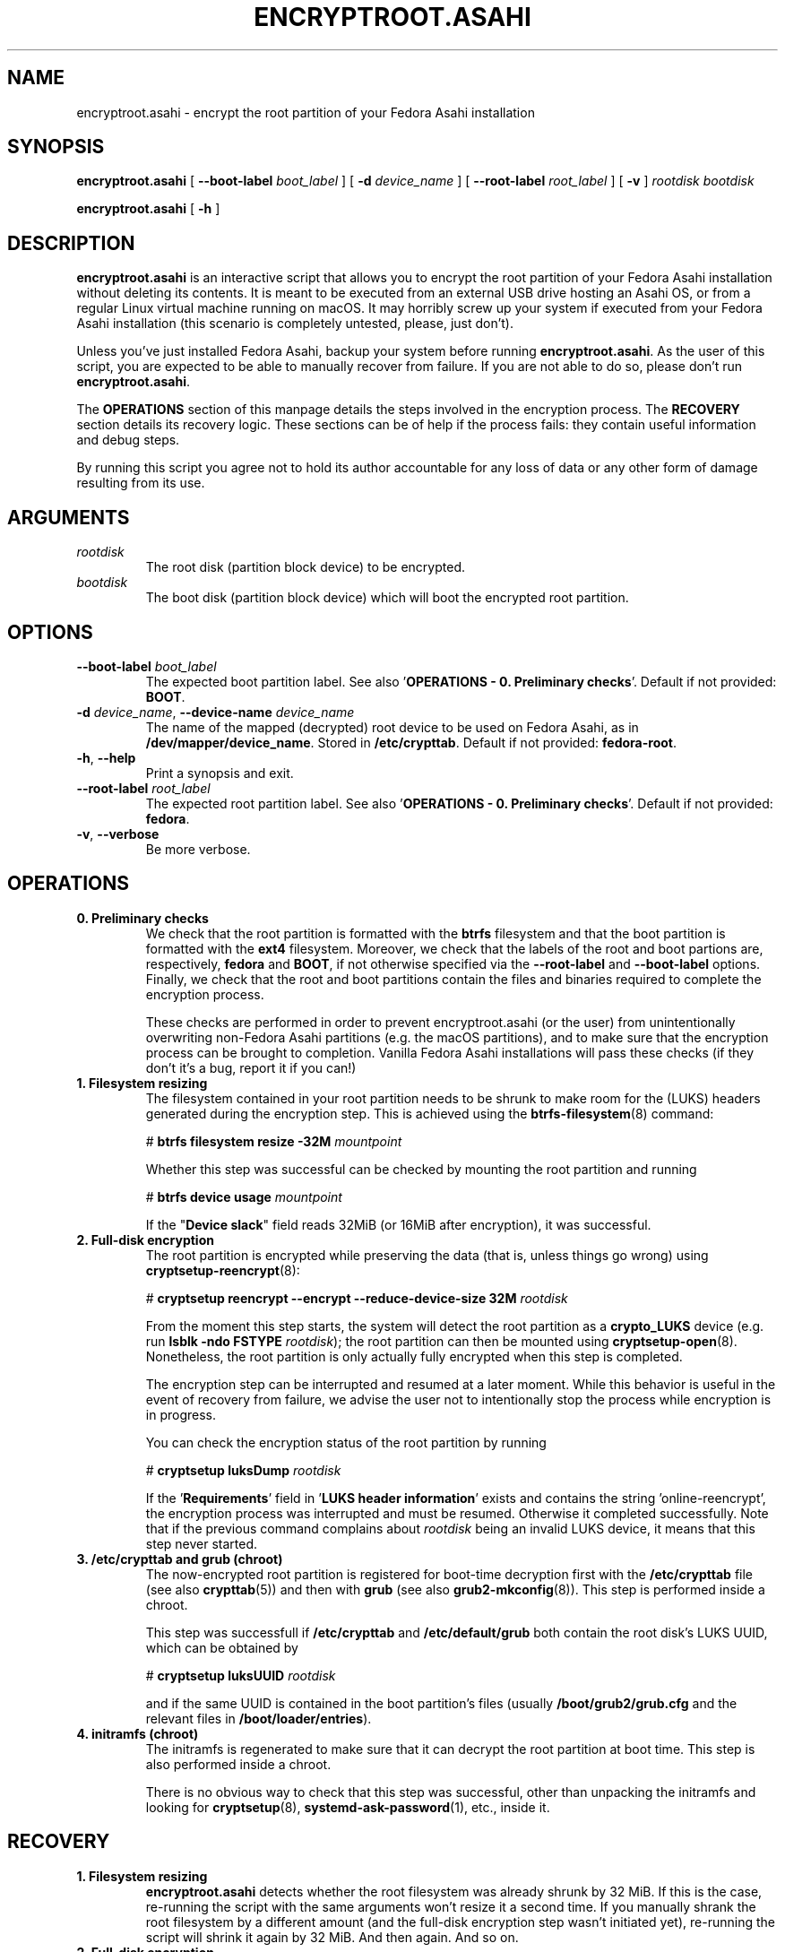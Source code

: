.TH ENCRYPTROOT.ASAHI 8 "November 2023" "encryptroot.asahi" ENCRYPTROOT.ASAHI

.SH NAME
encryptroot.asahi - encrypt the root partition of your Fedora Asahi installation

.SH SYNOPSIS
\fBencryptroot.asahi\fP [ \fB--boot-label\fP \fIboot_label\fP ]
[ \fB-d\fP \fIdevice_name\fP ] [ \fB--root-label\fP \fIroot_label\fP ]
[ \fB-v\fP ] \fIrootdisk\fP \fIbootdisk\fP

\fBencryptroot.asahi\fP [ \fB-h\fP ]

.SH DESCRIPTION
\fBencryptroot.asahi\fP is an interactive script that allows you to encrypt the
root partition of your Fedora Asahi installation without deleting its contents. \
It is meant to be executed from an external USB drive hosting an Asahi OS, or
from a regular Linux virtual machine running on macOS. It may horribly screw up
your system if executed from your Fedora Asahi installation (this scenario is
completely untested, please, just don't).

Unless you've just installed Fedora Asahi, backup your system before running
\fBencryptroot.asahi\fP. As the user of this script, you are expected to be able
to manually recover from failure. If you are not able to do so, please don't run
\fBencryptroot.asahi\fP.

The \fBOPERATIONS\fP section of this manpage details the steps involved in the
encryption process. The \fBRECOVERY\fP section details its recovery logic. \
These sections can be of help if the process fails: they contain useful
information and debug steps.

By running this script you agree not to hold its author accountable for any
loss of data or any other form of damage resulting from its use.

.SH ARGUMENTS
.TP
\fIrootdisk\fP
The root disk (partition block device) to be encrypted.
.TP
\fIbootdisk\fP
The boot disk (partition block device) which will boot the encrypted root
partition.

.SH OPTIONS
.TP
\fB--boot-label\fP \fIboot_label\fP
The expected boot partition label. See also '\fBOPERATIONS - 0. Preliminary checks\fP'.
Default if not provided: \fBBOOT\fP.
.TP
\fB-d\fP \fIdevice_name\fP, \fB--device-name\fP \fIdevice_name\fP
The name of the mapped (decrypted) root device to be used on Fedora Asahi, as
in \fB/dev/mapper/device_name\fP. Stored in \fB/etc/crypttab\fP. Default if not
provided: \fBfedora-root\fP.
.TP
\fB-h\fP, \fB--help\fP
Print a synopsis and exit.
.TP
\fB--root-label\fP \fIroot_label\fP
The expected root partition label. See also '\fBOPERATIONS - 0. Preliminary checks\fP'.
Default if not provided: \fBfedora\fP.
.TP
\fB-v\fP, \fB--verbose\fP
Be more verbose.

.SH OPERATIONS
.TP
\fB0. Preliminary checks\fP
We check that the root partition is formatted with the \fBbtrfs\fP filesystem
and that the boot partition is formatted with the \fBext4\fP filesystem. \
Moreover, we check that the labels of the root and boot partions are,
respectively, \fBfedora\fP and \fBBOOT\fP, if not otherwise specified via the
\fB--root-label\fP and \fB--boot-label\fP options. Finally, we check that the
root and boot partitions contain the files and binaries required to complete
the encryption process.

These checks are performed in order to prevent encryptroot.asahi (or the user)
from unintentionally overwriting non-Fedora Asahi partitions (e.g. the macOS
partitions), and to make sure that the encryption process can be brought to
completion. Vanilla Fedora Asahi installations will pass these checks (if they
don't it's a bug, report it if you can!)

.TP
\fB1. Filesystem resizing\fP
The filesystem contained in your root partition needs to be shrunk to make
room for the (LUKS) headers generated during the encryption step. This is
achieved using the \fBbtrfs-filesystem\fP(8) command:

# \fBbtrfs filesystem resize -32M\fP \fImountpoint\fP

Whether this step was successful can be checked by mounting the root partition
and running

# \fBbtrfs device usage\fP \fImountpoint\fP

If the "\fBDevice slack\fP" field reads 32MiB (or 16MiB after encryption), it
was successful.

.TP
\fB2. Full-disk encryption\fP
The root partition is encrypted while preserving the data (that is, unless
things go wrong) using \fBcryptsetup-reencrypt\fP(8):

# \fBcryptsetup reencrypt --encrypt --reduce-device-size 32M\fP \fIrootdisk\fP

From the moment this step starts, the system will detect the root partition as
a \fBcrypto_LUKS\fP device (e.g. run \fBlsblk -ndo FSTYPE\fP \fIrootdisk\fP);
the root partition can then be mounted using \fBcryptsetup-open\fP(8). \
Nonetheless, the root partition is only actually fully encrypted when this step
is completed.

The encryption step can be interrupted and resumed at a later moment. While
this behavior is useful in the event of recovery from failure, we advise the
user not to intentionally stop the process while encryption is in progress.

You can check the encryption status of the root partition by running

# \fBcryptsetup luksDump\fP \fIrootdisk\fP

If the '\fBRequirements\fP' field in '\fBLUKS header information\fP' exists
and contains the string 'online-reencrypt', the encryption process was
interrupted and must be resumed. Otherwise it completed successfully. Note
that if the previous command complains about \fIrootdisk\fP being an invalid
LUKS device, it means that this step never started.

.TP
\fB3. /etc/crypttab and grub (chroot)\fP
The now-encrypted root partition is registered for boot-time decryption first
with the \fB/etc/crypttab\fP file (see also \fBcrypttab\fP(5)) and then with
\fBgrub\fP (see also \fBgrub2-mkconfig\fP(8)). This step is performed inside
a chroot.

This step was successfull if \fB/etc/crypttab\fP and \fB/etc/default/grub\fP
both contain the root disk's LUKS UUID, which can be obtained by

# \fBcryptsetup luksUUID\fP \fIrootdisk\fP

and if the same UUID is contained in the boot partition's files (usually
\fB/boot/grub2/grub.cfg\fP and the relevant files in
\fB/boot/loader/entries\fP).

.TP
\fB4. initramfs (chroot)\fP
The initramfs is regenerated to make sure that it can decrypt the root
partition at boot time. This step is also performed inside a chroot.

There is no obvious way to check that this step was successful, other than
unpacking the initramfs and looking for \fBcryptsetup\fP(8),
\fBsystemd-ask-password\fP(1), etc., inside it.

.SH RECOVERY
.TP
\fB1. Filesystem resizing\fP
\fBencryptroot.asahi\fP detects whether the root filesystem was already shrunk
by 32 MiB. If this is the case, re-running the script with the same arguments
won't resize it a second time. If you manually shrank the root filesystem by a
different amount (and the full-disk encryption step wasn't initiated yet),
re-running the script will shrink it again by 32 MiB. And then again. And so
on.

.TP
\fB2. Full-disk encryption\fP
\fBencryptroot.asahi\fP detects whether the encryption step was started
before. If it determines that a previous encryption step was interrupted while
in progress, it tries to resume it and bring it to completion. It does so by
running

# \fBcryptsetup reencrypt --encrypt --reduce-device-size 32M\fP \fIrootdisk\fP

again (see \fBcryptsetup-reencrypt\fP(8) for the relevant documentation). If
everything goes right, no data corruption will result from this re-running.

If \fBencryptroot.asahi\fP detects that \fIrootdisk\fP is fully encrypted, for
good measure, it asks whether you picked the wrong disk. If you tell it to
continue, it assumes that you're trying to resume the process from a later
step, and that the root disk you picked is the same you used in the previous
steps.

.TP
\fB3. /etc/crypttab and grub (chroot)\fP
\fBencryptroot.asahi\fP detects whether the encrypted root partition was
already registered in \fB/etc/crypttab\fP and \fB/etc/default/grub\fP, and
doesn't do so again if it was. \fBgrub2-mkconfig\fP, on the other hand, is
always run. This is a routine operation and should not cause any issue.

.TP
\fB4. initramfs (chroot)\fP
The initramfs is always regenerated. This is a routine operation and should not
cause any issue.

.TP
\fBNOTE\fP
Resuming the encryption process from the \fBFull-disk encryption\fP stage or
from later ones requires \fBencryptroot.asahi\fP to be executed with the
\fBsame arguments\fP as its first run. The checks in step 0 (see
\fBPreliminary checks\fP in the \fBOPERATIONS\fP sections) are still performed,
but on the decrypted device, which requires you to enter the root disk password
one additional time.

.SH CREDITS
The encryption procedure followed by this script is largely taken from David Alger,
<https://davidalger.com/posts/fedora-asahi-remix-on-apple-silicon-with-luks-encryption>
(October 2023 revision).

.SH REPORTING BUGS
Bug tracker: <https://gitlab.com/noisycoil/encryptroot-asahi>.

.SH COPYRIGHT
Copyright (c) 2023 NoisyCoil <noisycoil@tutanota.com>. License: MIT <https://mit-license.org>.

.SH SEE ALSO
.BR btrfs-filesystem (8),
.BR cryptsetup-reencrypt (8),
.BR crypttab (5),
.BR dracut (8),
.BR grub2-mkconfig (8).